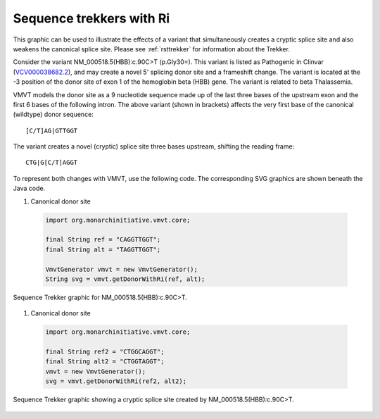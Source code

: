 .. _rstritrekker:

=========================
Sequence trekkers with Ri
=========================

This graphic can be used to illustrate the effects of a variant that simultaneously creates a cryptic splice
site and also weakens the canonical splice site. Please see :ref:`rsttrekker` for information about the Trekker.

Consider the variant NM_000518.5(HBB):c.90C>T (p.Gly30=). This variant is listed as Pathogenic in Clinvar
(`VCV000038682.2 <https://www.ncbi.nlm.nih.gov/clinvar/variation/38682/>`_),
and may create a novel 5' splicing donor site and a frameshift change. The variant is located at the -3 position of
the donor site of exon 1 of the hemoglobin beta (HBB) gene. The variant is related to beta Thalassemia.

VMVT models the donor site as a 9 nucleotide sequence made up of the last three bases of the upstream exon and the first
6 bases of the following intron. The above variant (shown in brackets) affects the very first base of the canonical
(wildtype) donor sequence: ::

    [C/T]AG|GTTGGT

The variant creates a novel (cryptic) splice site three bases upstream, shifting the reading frame: ::

    CTG|G[C/T]AGGT

To represent both changes with VMVT, use the following code. The corresponding SVG graphics are shown beneath the Java
code.

1. Canonical donor site

  .. code-block:: java

    import org.monarchinitiative.vmvt.core;

    final String ref = "CAGGTTGGT";
    final String alt = "TAGGTTGGT";

    VmvtGenerator vmvt = new VmvtGenerator();
    String svg = vmvt.getDonorWithRi(ref, alt);





.. figure:: img/donorWithRi.svg
   :width: 250
   :align: center
   :alt: Donor trekker with Ri graphic

   Sequence Trekker graphic for NM_000518.5(HBB):c.90C>T.



1. Canonical donor site

  .. code-block:: java

    import org.monarchinitiative.vmvt.core;

    final String ref2 = "CTGGCAGGT";
    final String alt2 = "CTGGTAGGT";
    vmvt = new VmvtGenerator();
    svg = vmvt.getDonorWithRi(ref2, alt2);


.. figure:: img/donorWithRiCryptic.svg
   :width: 250
   :align: center
   :alt: Donor trekker with Ri graphic

   Sequence Trekker graphic showing a cryptic splice site created by NM_000518.5(HBB):c.90C>T.





